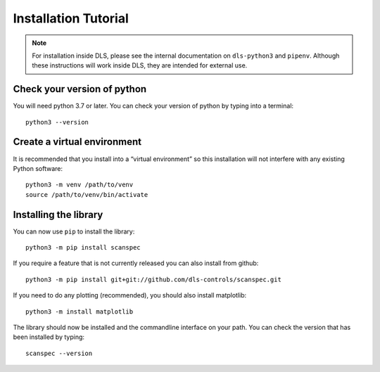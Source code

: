 Installation Tutorial
=====================

.. note::

    For installation inside DLS, please see the internal documentation on
    ``dls-python3`` and ``pipenv``. Although these instructions will work
    inside DLS, they are intended for external use.

Check your version of python
----------------------------

You will need python 3.7 or later. You can check your version of python by
typing into a terminal::

    python3 --version

Create a virtual environment
----------------------------

It is recommended that you install into a “virtual environment” so this
installation will not interfere with any existing Python software::

    python3 -m venv /path/to/venv
    source /path/to/venv/bin/activate


Installing the library
----------------------

You can now use ``pip`` to install the library::

    python3 -m pip install scanspec

If you require a feature that is not currently released you can also install
from github::

    python3 -m pip install git+git://github.com/dls-controls/scanspec.git

If you need to do any plotting (recommended), you should also install matplotlib::

    python3 -m install matplotlib

The library should now be installed and the commandline interface on your path.
You can check the version that has been installed by typing::

    scanspec --version
